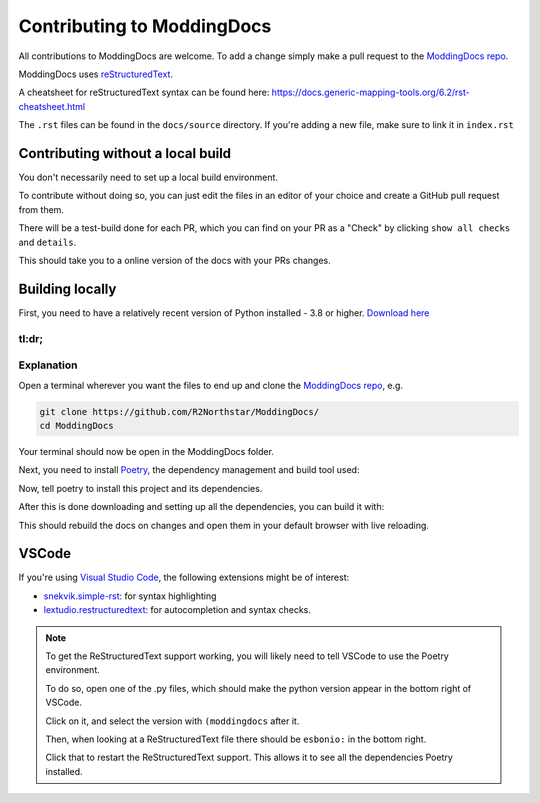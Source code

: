 Contributing to ModdingDocs
===========================

All contributions to ModdingDocs are welcome. To add a change simply make a pull request to the `ModdingDocs repo <https://github.com/R2Northstar/ModdingDocs/>`_.

ModdingDocs uses `reStructuredText <https://en.wikipedia.org/wiki/ReStructuredText>`_.

A cheatsheet for reStructuredText syntax can be found here: https://docs.generic-mapping-tools.org/6.2/rst-cheatsheet.html

The ``.rst`` files can be found in the ``docs/source`` directory. If you're adding a new file, make sure to link it in ``index.rst``

Contributing without a local build
----------------------------------
You don't necessarily need to set up a local build environment.

To contribute without doing so, you can just edit the files in an editor of your choice and create a GitHub pull request from them.

There will be a test-build done for each PR, which you can find on your PR as a "Check" by clicking ``show all checks`` and ``details``.

This should take you to a online version of the docs with your PRs changes. 


Building locally
----------------

First, you need to have a relatively recent version of Python installed - 3.8 or higher. `Download here <https://www.python.org/downloads/>`_

tl:dr;
^^^^^^

.. tabs::

    .. code-tab:: powershell Windows

        git clone https://github.com/R2Northstar/ModdingDocs/
        cd ModdingDocs
        py -m pip install poetry
        py -m poetry install
        py -m poetry run build
    
    .. code-tab:: bash Linux

        git clone https://github.com/R2Northstar/ModdingDocs/
        cd ModdingDocs
        python3 -m pip install poetry
        python3 -m poetry install
        python3 -m poetry run build



Explanation
^^^^^^^^^^^

Open a terminal wherever you want the files to end up and clone the `ModdingDocs repo <https://github.com/R2Northstar/ModdingDocs/>`_, e.g.


.. code:: bash

    git clone https://github.com/R2Northstar/ModdingDocs/
    cd ModdingDocs

Your terminal should now be open in the ModdingDocs folder.

Next, you need to install `Poetry <https://python-poetry.org/docs/cli/>`_, the dependency management and build tool used:

.. tabs::

    .. code-tab:: powershell Windows
        
        py -m pip install poetry
        
    .. code-tab:: bash Linux

        python3 -m pip install poetry

Now, tell poetry to install this project and its dependencies.

.. tabs::

    .. code-tab:: powershell Windows
        
        py -m poetry install
        
    .. code-tab:: bash Linux

        python3 -m poetry install


After this is done downloading and setting up all the dependencies, you can build it with:


.. tabs::

    .. code-tab:: powershell Windows
        
        py -m poetry run build
        
    .. code-tab:: bash Linux

        python3 -m poetry run build


This should rebuild the docs on changes and open them in your default browser with live reloading.


VSCode
---------------

If you're using `Visual Studio Code <https://code.visualstudio.com/>`_, the following extensions might be of interest:


- `snekvik.simple-rst <https://marketplace.visualstudio.com/items?itemName=trond-snekvik.simple-rst>`_: for syntax highlighting
- `lextudio.restructuredtext <https://marketplace.visualstudio.com/items?itemName=lextudio.restructuredtext>`_: for autocompletion and syntax checks.

.. note::
    To get the ReStructuredText support working, you will likely need to tell VSCode to use the Poetry environment.

    To do so, open one of the .py files, which should make the python version appear in the bottom right of VSCode.

    Click on it, and select the version with ``(moddingdocs`` after it.

    Then, when looking at a ReStructuredText file there should be ``esbonio:`` in the bottom right.

    Click that to restart the ReStructuredText support. This allows it to see all the dependencies Poetry installed.

